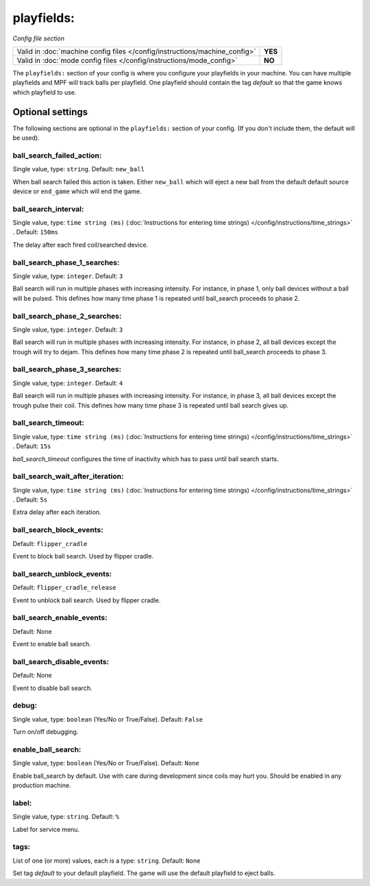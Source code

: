 playfields:
===========

*Config file section*

+----------------------------------------------------------------------------+---------+
| Valid in :doc:`machine config files </config/instructions/machine_config>` | **YES** |
+----------------------------------------------------------------------------+---------+
| Valid in :doc:`mode config files </config/instructions/mode_config>`       | **NO**  |
+----------------------------------------------------------------------------+---------+

.. overview

The ``playfields:`` section of your config is where you configure your playfields in your machine.
You can have multiple playfields and MPF will track balls per playfield.
One playfield should contain the tag `default` so that the game knows which playfield to use.

Optional settings
-----------------

The following sections are optional in the ``playfields:`` section of your config. (If you don't include them, the default will be used).

ball_search_failed_action:
~~~~~~~~~~~~~~~~~~~~~~~~~~
Single value, type: ``string``. Default: ``new_ball``

When ball search failed this action is taken. Either ``new_ball`` which will
eject a new ball from the default default source device or ``end_game`` which
will end the game.

ball_search_interval:
~~~~~~~~~~~~~~~~~~~~~
Single value, type: ``time string (ms)`` (:doc:`Instructions for entering time strings) </config/instructions/time_strings>` . Default: ``150ms``

The delay after each fired coil/searched device.

ball_search_phase_1_searches:
~~~~~~~~~~~~~~~~~~~~~~~~~~~~~
Single value, type: ``integer``. Default: ``3``

Ball search will run in multiple phases with increasing intensity.
For instance, in phase 1, only ball devices without a ball will be pulsed.
This defines how many time phase 1 is repeated until ball_search proceeds to phase 2.

ball_search_phase_2_searches:
~~~~~~~~~~~~~~~~~~~~~~~~~~~~~
Single value, type: ``integer``. Default: ``3``

Ball search will run in multiple phases with increasing intensity.
For instance, in phase 2, all ball devices except the trough will try to dejam.
This defines how many time phase 2 is repeated until ball_search proceeds to phase 3.

ball_search_phase_3_searches:
~~~~~~~~~~~~~~~~~~~~~~~~~~~~~
Single value, type: ``integer``. Default: ``4``

Ball search will run in multiple phases with increasing intensity.
For instance, in phase 3, all ball devices except the trough pulse their coil.
This defines how many time phase 3 is repeated until ball search gives up.

ball_search_timeout:
~~~~~~~~~~~~~~~~~~~~
Single value, type: ``time string (ms)`` (:doc:`Instructions for entering time strings) </config/instructions/time_strings>` . Default: ``15s``

`ball_search_timeout` configures the time of inactivity which has to pass until ball search starts.

ball_search_wait_after_iteration:
~~~~~~~~~~~~~~~~~~~~~~~~~~~~~~~~~
Single value, type: ``time string (ms)`` (:doc:`Instructions for entering time strings) </config/instructions/time_strings>` . Default: ``5s``

Extra delay after each iteration.

ball_search_block_events:
~~~~~~~~~~~~~~~~~~~~~~~~~
Default: ``flipper_cradle``

.. versionadded:: 0.33

Event to block ball search. Used by flipper cradle.

ball_search_unblock_events:
~~~~~~~~~~~~~~~~~~~~~~~~~~~
Default: ``flipper_cradle_release``

.. versionadded:: 0.33

Event to unblock ball search. Used by flipper cradle.

ball_search_enable_events:
~~~~~~~~~~~~~~~~~~~~~~~~~~
Default: None

.. versionadded:: 0.33

Event to enable ball search.

ball_search_disable_events:
~~~~~~~~~~~~~~~~~~~~~~~~~~~
Default: None

.. versionadded:: 0.33

Event to disable ball search.

debug:
~~~~~~
Single value, type: ``boolean`` (Yes/No or True/False). Default: ``False``

Turn on/off debugging.

enable_ball_search:
~~~~~~~~~~~~~~~~~~~
Single value, type: ``boolean`` (Yes/No or True/False). Default: ``None``

.. versionchanged:: 0.31

Enable ball_search by default. Use with care during development
since coils may hurt you. Should be enabled in any production
machine.

label:
~~~~~~
Single value, type: ``string``. Default: ``%``

Label for service menu.

tags:
~~~~~
List of one (or more) values, each is a type: ``string``. Default: ``None``

Set tag `default` to your default playfield. The game will use
the default playfield to eject balls.

